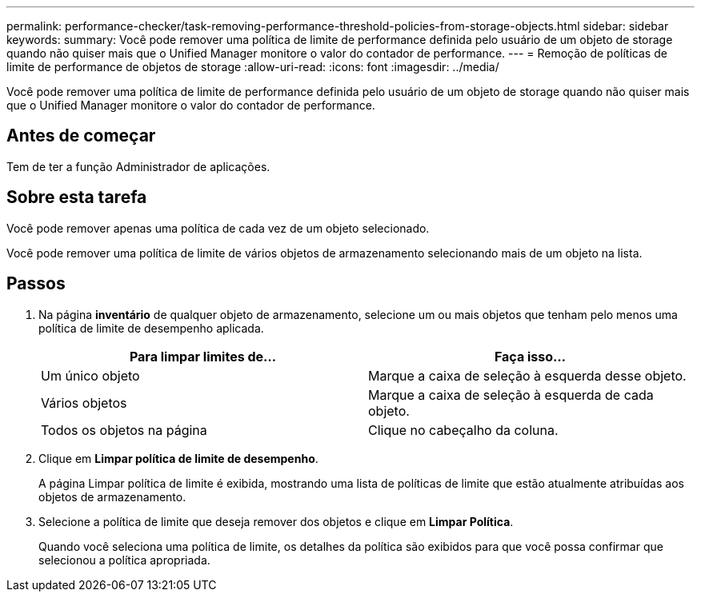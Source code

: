 ---
permalink: performance-checker/task-removing-performance-threshold-policies-from-storage-objects.html 
sidebar: sidebar 
keywords:  
summary: Você pode remover uma política de limite de performance definida pelo usuário de um objeto de storage quando não quiser mais que o Unified Manager monitore o valor do contador de performance. 
---
= Remoção de políticas de limite de performance de objetos de storage
:allow-uri-read: 
:icons: font
:imagesdir: ../media/


[role="lead"]
Você pode remover uma política de limite de performance definida pelo usuário de um objeto de storage quando não quiser mais que o Unified Manager monitore o valor do contador de performance.



== Antes de começar

Tem de ter a função Administrador de aplicações.



== Sobre esta tarefa

Você pode remover apenas uma política de cada vez de um objeto selecionado.

Você pode remover uma política de limite de vários objetos de armazenamento selecionando mais de um objeto na lista.



== Passos

. Na página *inventário* de qualquer objeto de armazenamento, selecione um ou mais objetos que tenham pelo menos uma política de limite de desempenho aplicada.
+
|===
| Para limpar limites de... | Faça isso... 


 a| 
Um único objeto
 a| 
Marque a caixa de seleção à esquerda desse objeto.



 a| 
Vários objetos
 a| 
Marque a caixa de seleção à esquerda de cada objeto.



 a| 
Todos os objetos na página
 a| 
Clique image:../media/select-dropdown-65-png.gif[""]no cabeçalho da coluna.

|===
. Clique em *Limpar política de limite de desempenho*.
+
A página Limpar política de limite é exibida, mostrando uma lista de políticas de limite que estão atualmente atribuídas aos objetos de armazenamento.

. Selecione a política de limite que deseja remover dos objetos e clique em *Limpar Política*.
+
Quando você seleciona uma política de limite, os detalhes da política são exibidos para que você possa confirmar que selecionou a política apropriada.


